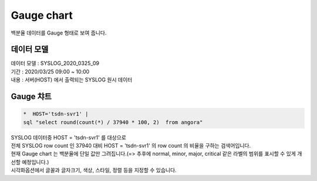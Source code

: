 Gauge chart
============================================================================

| 백분율 데이터를  Gauge 형태로 보여 줍니다. 



데이터 모델
------------------------------


| 데이터 모델 : SYSLOG_2020_0325_09
| 기간 : 2020/03/25 09:00 ~ 10:00
| 내용 : 서버(HOST) 에서 출력되는 SYSLOG 원시 데이터



.. image:: images/chart_num_24.png
    :scale: 70%
    :alt: chart_num_24




Gauge 챠트
-------------------------------------------


.. code::

  *  HOST='tsdn-svr1' |  
  sql "select round(count(*) / 37940 * 100, 2)  from angora"


| SYSLOG 데이터중 HOST = 'tsdn-svr1'  를 대상으로
| 전체 SYSLOG row count 인  37940 대비 HOST = 'tsdn-svr1' 의 row count 의 비율을 구하는 검색어입니다.
| 현재 Gauge chart 는 백분율에 단일 값만 그려집니다.(=> 추후에 normal, minor, major, critical 같은 라벨의 범위를 표시할 수 있게 개선할 예정입니다.)



.. image:: images/chart_gauge_25.png
    :alt: chart_gauge_25

| 시각화옵션에서 글꼴과 글자크기, 색상, 스타일, 정렬 등을 지정할 수 있습니다.







